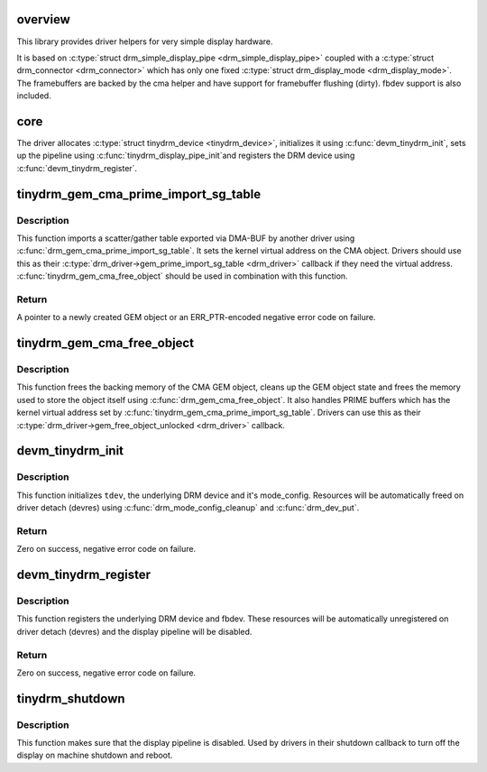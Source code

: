 .. -*- coding: utf-8; mode: rst -*-
.. src-file: drivers/gpu/drm/tinydrm/core/tinydrm-core.c

.. _`overview`:

overview
========

This library provides driver helpers for very simple display hardware.

It is based on \ :c:type:`struct drm_simple_display_pipe <drm_simple_display_pipe>`\  coupled with a \ :c:type:`struct drm_connector <drm_connector>`\  which
has only one fixed \ :c:type:`struct drm_display_mode <drm_display_mode>`\ . The framebuffers are backed by the
cma helper and have support for framebuffer flushing (dirty).
fbdev support is also included.

.. _`core`:

core
====

The driver allocates \ :c:type:`struct tinydrm_device <tinydrm_device>`\ , initializes it using
\ :c:func:`devm_tinydrm_init`\ , sets up the pipeline using \ :c:func:`tinydrm_display_pipe_init`\ 
and registers the DRM device using \ :c:func:`devm_tinydrm_register`\ .

.. _`tinydrm_gem_cma_prime_import_sg_table`:

tinydrm_gem_cma_prime_import_sg_table
=====================================

.. c:function:: struct drm_gem_object *tinydrm_gem_cma_prime_import_sg_table(struct drm_device *drm, struct dma_buf_attachment *attach, struct sg_table *sgt)

    Produce a CMA GEM object from another driver's scatter/gather table of pinned pages

    :param drm:
        DRM device to import into
    :type drm: struct drm_device \*

    :param attach:
        DMA-BUF attachment
    :type attach: struct dma_buf_attachment \*

    :param sgt:
        Scatter/gather table of pinned pages
    :type sgt: struct sg_table \*

.. _`tinydrm_gem_cma_prime_import_sg_table.description`:

Description
-----------

This function imports a scatter/gather table exported via DMA-BUF by
another driver using \ :c:func:`drm_gem_cma_prime_import_sg_table`\ . It sets the
kernel virtual address on the CMA object. Drivers should use this as their
\ :c:type:`drm_driver->gem_prime_import_sg_table <drm_driver>`\  callback if they need the virtual
address. \ :c:func:`tinydrm_gem_cma_free_object`\  should be used in combination with
this function.

.. _`tinydrm_gem_cma_prime_import_sg_table.return`:

Return
------

A pointer to a newly created GEM object or an ERR_PTR-encoded negative
error code on failure.

.. _`tinydrm_gem_cma_free_object`:

tinydrm_gem_cma_free_object
===========================

.. c:function:: void tinydrm_gem_cma_free_object(struct drm_gem_object *gem_obj)

    Free resources associated with a CMA GEM object

    :param gem_obj:
        GEM object to free
    :type gem_obj: struct drm_gem_object \*

.. _`tinydrm_gem_cma_free_object.description`:

Description
-----------

This function frees the backing memory of the CMA GEM object, cleans up the
GEM object state and frees the memory used to store the object itself using
\ :c:func:`drm_gem_cma_free_object`\ . It also handles PRIME buffers which has the kernel
virtual address set by \ :c:func:`tinydrm_gem_cma_prime_import_sg_table`\ . Drivers
can use this as their \ :c:type:`drm_driver->gem_free_object_unlocked <drm_driver>`\  callback.

.. _`devm_tinydrm_init`:

devm_tinydrm_init
=================

.. c:function:: int devm_tinydrm_init(struct device *parent, struct tinydrm_device *tdev, const struct drm_framebuffer_funcs *fb_funcs, struct drm_driver *driver)

    Initialize tinydrm device

    :param parent:
        Parent device object
    :type parent: struct device \*

    :param tdev:
        tinydrm device
    :type tdev: struct tinydrm_device \*

    :param fb_funcs:
        Framebuffer functions
    :type fb_funcs: const struct drm_framebuffer_funcs \*

    :param driver:
        DRM driver
    :type driver: struct drm_driver \*

.. _`devm_tinydrm_init.description`:

Description
-----------

This function initializes \ ``tdev``\ , the underlying DRM device and it's
mode_config. Resources will be automatically freed on driver detach (devres)
using \ :c:func:`drm_mode_config_cleanup`\  and \ :c:func:`drm_dev_put`\ .

.. _`devm_tinydrm_init.return`:

Return
------

Zero on success, negative error code on failure.

.. _`devm_tinydrm_register`:

devm_tinydrm_register
=====================

.. c:function:: int devm_tinydrm_register(struct tinydrm_device *tdev)

    Register tinydrm device

    :param tdev:
        tinydrm device
    :type tdev: struct tinydrm_device \*

.. _`devm_tinydrm_register.description`:

Description
-----------

This function registers the underlying DRM device and fbdev.
These resources will be automatically unregistered on driver detach (devres)
and the display pipeline will be disabled.

.. _`devm_tinydrm_register.return`:

Return
------

Zero on success, negative error code on failure.

.. _`tinydrm_shutdown`:

tinydrm_shutdown
================

.. c:function:: void tinydrm_shutdown(struct tinydrm_device *tdev)

    Shutdown tinydrm

    :param tdev:
        tinydrm device
    :type tdev: struct tinydrm_device \*

.. _`tinydrm_shutdown.description`:

Description
-----------

This function makes sure that the display pipeline is disabled.
Used by drivers in their shutdown callback to turn off the display
on machine shutdown and reboot.

.. This file was automatic generated / don't edit.

